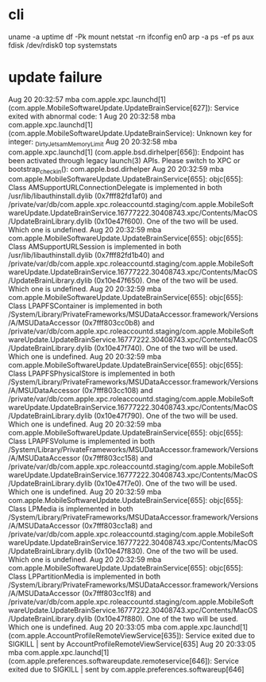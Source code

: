 * cli

uname -a
uptime
df -Pk
mount
netstat -rn
ifconfig en0
arp -a
ps -ef
ps aux
fdisk /dev/rdisk0
top
systemstats

* update failure

Aug 20 20:32:57 mba com.apple.xpc.launchd[1] (com.apple.MobileSoftwareUpdate.UpdateBrainService[627]): Service exited with abnormal code: 1
Aug 20 20:32:58 mba com.apple.xpc.launchd[1] (com.apple.MobileSoftwareUpdate.UpdateBrainService): Unknown key for integer: _DirtyJetsamMemoryLimit
Aug 20 20:32:58 mba com.apple.xpc.launchd[1] (com.apple.bsd.dirhelper[656]): Endpoint has been activated through legacy launch(3) APIs. Please switch to XPC or bootstrap_check_in(): com.apple.bsd.dirhelper
Aug 20 20:32:59 mba com.apple.MobileSoftwareUpdate.UpdateBrainService[655]: objc[655]: Class AMSupportURLConnectionDelegate is implemented in both /usr/lib/libauthinstall.dylib (0x7fff82fd1af0) and /private/var/db/com.apple.xpc.roleaccountd.staging/com.apple.MobileSoftwareUpdate.UpdateBrainService.16777222.30408743.xpc/Contents/MacOS/UpdateBrainLibrary.dylib (0x10e47f600). One of the two will be used. Which one is undefined.
Aug 20 20:32:59 mba com.apple.MobileSoftwareUpdate.UpdateBrainService[655]: objc[655]: Class AMSupportURLSession is implemented in both /usr/lib/libauthinstall.dylib (0x7fff82fd1b40) and /private/var/db/com.apple.xpc.roleaccountd.staging/com.apple.MobileSoftwareUpdate.UpdateBrainService.16777222.30408743.xpc/Contents/MacOS/UpdateBrainLibrary.dylib (0x10e47f650). One of the two will be used. Which one is undefined.
Aug 20 20:32:59 mba com.apple.MobileSoftwareUpdate.UpdateBrainService[655]: objc[655]: Class LPAPFSContainer is implemented in both /System/Library/PrivateFrameworks/MSUDataAccessor.framework/Versions/A/MSUDataAccessor (0x7fff803cc0b8) and /private/var/db/com.apple.xpc.roleaccountd.staging/com.apple.MobileSoftwareUpdate.UpdateBrainService.16777222.30408743.xpc/Contents/MacOS/UpdateBrainLibrary.dylib (0x10e47f740). One of the two will be used. Which one is undefined.
Aug 20 20:32:59 mba com.apple.MobileSoftwareUpdate.UpdateBrainService[655]: objc[655]: Class LPAPFSPhysicalStore is implemented in both /System/Library/PrivateFrameworks/MSUDataAccessor.framework/Versions/A/MSUDataAccessor (0x7fff803cc108) and /private/var/db/com.apple.xpc.roleaccountd.staging/com.apple.MobileSoftwareUpdate.UpdateBrainService.16777222.30408743.xpc/Contents/MacOS/UpdateBrainLibrary.dylib (0x10e47f790). One of the two will be used. Which one is undefined.
Aug 20 20:32:59 mba com.apple.MobileSoftwareUpdate.UpdateBrainService[655]: objc[655]: Class LPAPFSVolume is implemented in both /System/Library/PrivateFrameworks/MSUDataAccessor.framework/Versions/A/MSUDataAccessor (0x7fff803cc158) and /private/var/db/com.apple.xpc.roleaccountd.staging/com.apple.MobileSoftwareUpdate.UpdateBrainService.16777222.30408743.xpc/Contents/MacOS/UpdateBrainLibrary.dylib (0x10e47f7e0). One of the two will be used. Which one is undefined.
Aug 20 20:32:59 mba com.apple.MobileSoftwareUpdate.UpdateBrainService[655]: objc[655]: Class LPMedia is implemented in both /System/Library/PrivateFrameworks/MSUDataAccessor.framework/Versions/A/MSUDataAccessor (0x7fff803cc1a8) and /private/var/db/com.apple.xpc.roleaccountd.staging/com.apple.MobileSoftwareUpdate.UpdateBrainService.16777222.30408743.xpc/Contents/MacOS/UpdateBrainLibrary.dylib (0x10e47f830). One of the two will be used. Which one is undefined.
Aug 20 20:32:59 mba com.apple.MobileSoftwareUpdate.UpdateBrainService[655]: objc[655]: Class LPPartitionMedia is implemented in both /System/Library/PrivateFrameworks/MSUDataAccessor.framework/Versions/A/MSUDataAccessor (0x7fff803cc1f8) and /private/var/db/com.apple.xpc.roleaccountd.staging/com.apple.MobileSoftwareUpdate.UpdateBrainService.16777222.30408743.xpc/Contents/MacOS/UpdateBrainLibrary.dylib (0x10e47f880). One of the two will be used. Which one is undefined.
Aug 20 20:33:05 mba com.apple.xpc.launchd[1] (com.apple.AccountProfileRemoteViewService[635]): Service exited due to SIGKILL | sent by AccountProfileRemoteViewService[635]
Aug 20 20:33:05 mba com.apple.xpc.launchd[1] (com.apple.preferences.softwareupdate.remoteservice[646]): Service exited due to SIGKILL | sent by com.apple.preferences.softwareup[646]

